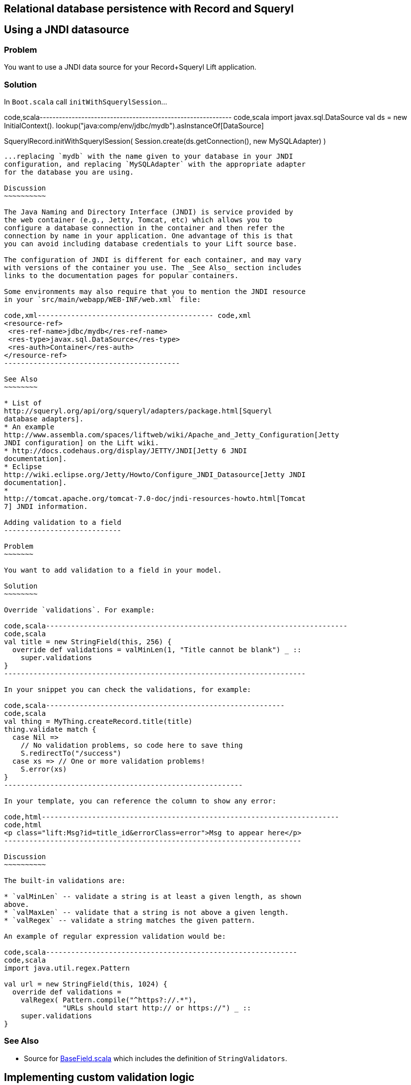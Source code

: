 Relational database persistence with Record and Squeryl
-------------------------------------------------------

Using a JNDI datasource
-----------------------

Problem
~~~~~~~

You want to use a JNDI data source for your Record+Squeryl Lift
application.

Solution
~~~~~~~~

In `Boot.scala` call `initWithSquerylSession`...

code,scala------------------------------------------------------------
code,scala
import javax.sql.DataSource
val ds = new InitialContext().
  lookup("java:comp/env/jdbc/mydb").asInstanceOf[DataSource]

SquerylRecord.initWithSquerylSession(
  Session.create(ds.getConnection(), new MySQLAdapter) )
------------------------------------------------------------

...replacing `mydb` with the name given to your database in your JNDI
configuration, and replacing `MySQLAdapter` with the appropriate adapter
for the database you are using.

Discussion
~~~~~~~~~~

The Java Naming and Directory Interface (JNDI) is service provided by
the web container (e.g., Jetty, Tomcat, etc) which allows you to
configure a database connection in the container and then refer the
connection by name in your application. One advantage of this is that
you can avoid including database credentials to your Lift source base.

The configuration of JNDI is different for each container, and may vary
with versions of the container you use. The _See Also_ section includes
links to the documentation pages for popular containers.

Some environments may also require that you to mention the JNDI resource
in your `src/main/webapp/WEB-INF/web.xml` file:

code,xml------------------------------------------ code,xml
<resource-ref>
 <res-ref-name>jdbc/mydb</res-ref-name>
 <res-type>javax.sql.DataSource</res-type>
 <res-auth>Container</res-auth>
</resource-ref>
------------------------------------------

See Also
~~~~~~~~

* List of
http://squeryl.org/api/org/squeryl/adapters/package.html[Squeryl
database adapters].
* An example
http://www.assembla.com/spaces/liftweb/wiki/Apache_and_Jetty_Configuration[Jetty
JNDI configuration] on the Lift wiki.
* http://docs.codehaus.org/display/JETTY/JNDI[Jetty 6 JNDI
documentation].
* Eclipse
http://wiki.eclipse.org/Jetty/Howto/Configure_JNDI_Datasource[Jetty JNDI
documentation].
*
http://tomcat.apache.org/tomcat-7.0-doc/jndi-resources-howto.html[Tomcat
7] JNDI information.

Adding validation to a field
----------------------------

Problem
~~~~~~~

You want to add validation to a field in your model.

Solution
~~~~~~~~

Override `validations`. For example:

code,scala------------------------------------------------------------------------
code,scala
val title = new StringField(this, 256) {
  override def validations = valMinLen(1, "Title cannot be blank") _ :: 
    super.validations
}
------------------------------------------------------------------------

In your snippet you can check the validations, for example:

code,scala---------------------------------------------------------
code,scala
val thing = MyThing.createRecord.title(title)
thing.validate match {
  case Nil =>
    // No validation problems, so code here to save thing
    S.redirectTo("/success")
  case xs => // One or more validation problems! 
    S.error(xs)  
}
---------------------------------------------------------

In your template, you can reference the column to show any error:

code,html-----------------------------------------------------------------------
code,html
<p class="lift:Msg?id=title_id&errorClass=error">Msg to appear here</p>
-----------------------------------------------------------------------

Discussion
~~~~~~~~~~

The built-in validations are:

* `valMinLen` -- validate a string is at least a given length, as shown
above.
* `valMaxLen` -- validate that a string is not above a given length.
* `valRegex` -- validate a string matches the given pattern.

An example of regular expression validation would be:

code,scala------------------------------------------------------------
code,scala
import java.util.regex.Pattern

val url = new StringField(this, 1024) {
  override def validations = 
    valRegex( Pattern.compile("^https?://.*"), 
              "URLs should start http:// or https://") _ :: 
    super.validations
}
------------------------------------------------------------

See Also
~~~~~~~~

* Source for
https://github.com/lift/framework/blob/master/core/util/src/main/scala/net/liftweb/util/BaseField.scala[BaseField.scala]
which includes the definition of `StringValidators`.

Implementing custom validation logic
------------------------------------

Problem
~~~~~~~

You want to provide your own validation logic and apply it to a field in
a record.

Solution
~~~~~~~~

Implement a function from the type of field you want to validate to
`List[FieldError]`. Perhaps we want to ensure that no-one added to the
database can have the same name, so we need to provide a
`String => List[FieldError]` function:

code,scala-------------------------------------------------------------------------
code,scala
class Person private () extends Record[Person] with KeyedRecord[Person] {

  override def meta = Person

  @Column(name = "id")
  override val idField = new LongField(this)
 
  val name = new StringField(this, 100) {
    override def validations = 
      valUnique("Please change your name") _ :: super.validations
  }
  
  def valUnique(errorMsg: ⇒ String)(name: String): List[FieldError] = 
    Person.byName(name) match {
      case Some(name) => FieldError(this.name, errorMsg) :: Nil
      case _ => Nil
  }

}
-------------------------------------------------------------------------

Discussion
~~~~~~~~~~

By convention validation functions have two argument lists: the first
for the error message; the second to receive the value to validate. This
allows you to easily re-use your validation function on other fields.

The `FieldError` you return needs to know the field it applies to as
well as the message to display. In the example the field is `name`, but
we've used `this.name` to avoid confusion with the `Some(name)` in the
pattern match or the `name` passed as an argument to `valUnique`.

In case you're wondering, the implementation of `Person.byName` might
be:

code,scala--------------------------------------------- code,scala
def byName(name: String) = 
  from(YourSchema.people)
  (p => where(lower(p.name) === lower(name)) 
  select (l)).headOption
---------------------------------------------

See Also
~~~~~~~~

* Source for
https://github.com/lift/framework/blob/master/core/util/src/main/scala/net/liftweb/util/BaseField.scala[BaseField.scala]
which includes the definition of `StringValidators`.

Modify a field value before it is set
-------------------------------------

Problem
~~~~~~~

You want to modify the value of a field, so the value in your model is
the modified version.

Solution
~~~~~~~~

Override `setFilter`. For example, to remove leading and trailing
whitespace entered by the user:

code,scala-----------------------------------------------------
code,scala
val title = new StringField(this, 256) {
   override def setFilter = trim _ :: super.setFilter
}
-----------------------------------------------------

Discussion
~~~~~~~~~~

The built-in filters are:

* `crop` -- enforces the field's min and max length by truncation.
* `trim` -- applies `String.trim` to the field value.
* `toUpper` and `toLower` -- change the case of the field value.
* `removeRegExChars` -- removes matching regular expression characters.
* `notNull` -- coverts null values to an empty string.

See Also
~~~~~~~~

* Source for
https://github.com/lift/framework/blob/master/core/util/src/main/scala/net/liftweb/util/BaseField.scala[BaseField.scala]
which includes the definition of the filters.

Put a random value in a column
------------------------------

Problem
~~~~~~~

You need a column to hold a random value.

Solution
~~~~~~~~

Use `UniqueIdField`:

code,scala-------------------------------------------- code,scala
val myColumn = new UniqueIdField(this,32) {}
--------------------------------------------

The size value, 32 in this example, controls the number of characters in
the random field.

Discussion
~~~~~~~~~~

The field is a kind of `StringField` and the default value for the field
comes from `StringHelpers.randomString`.

Note the `{}` in the example: this is required as `UniqueIdField` is an
abstract class.

See Also
~~~~~~~~

* Source for
https://github.com/lift/framework/blob/master/core/util/src/main/scala/net/liftweb/util/StringHelpers.scala[StringHelpers].

Automatic created and updated timestamps for a Squeryl Record
-------------------------------------------------------------

Problem
~~~~~~~

You want created and updated fields on your records and would like them
automatically updated when a row is added or updated.

Solution
~~~~~~~~

Define the following traits:

code,scala--------------------------------------------------------------
code,scala
trait Created[T <: Created[T]] extends Record[T] {
  self: T =>
  val created: DateTimeField[T] = new DateTimeField(this) { 
    override def defaultValue = Calendar.getInstance
  }
}

trait Updated[T <: Updated[T]] extends Record[T] {
  self: T =>

  val updated = new DateTimeField(this) { 
    override def defaultValue = Calendar.getInstance
  }

  def onUpdate = this.updated(Calendar.getInstance)

}

trait CreatedUpdated[T <: Updated[T] with Created[T]] extends 
  Updated[T] with Created[T] { 
    self: T => 
}
--------------------------------------------------------------

Add to your model, for example:

code,scala----------------------------------------------------------
code,scala
class YourRecord private () extends Record[YourRecord] 
  with KeyedRecord[Long] with CreatedUpdated[YourRecord] {
    override def meta = YourRecord
    //field entries ...
}
----------------------------------------------------------

Finally, arrange for the `updated` field to be updated:

code,scala----------------------------------------------- code,scala
class YourSchema extends Schema {
  ...
  override def callbacks = Seq(       
    beforeUpdate[YourRecord] call {_.onUpdate} 
  ) 
  ... 
-----------------------------------------------

Discussion
~~~~~~~~~~

_This recipe requires Lift 2.5 or later._

Although there is a built in `net.lifetweb.record.LifecycleCallbacks`
trait in which allows you trigger behaviour onUpdate, afterDelete and so
on, it is only for use on individual Fields, rather than Records. As our
goal is to update the `updated` field when any part of the Record
changes, we can't use the `LiftcycleCallbacks` here.

Instead, the `CreatedUpdated` trait simplifies adding an `updated` and
`created` fields to a Record, but we do need to remember to add a hook
into the schema to ensure the `updated` value is changed when a record
is modified. This is why we set the `callbacks` on the Schema.

It should be noted that `onUpdate` is only called on full updates and
not on partial updates with Squeryl. A full update is when the object is
altered and then saved; a partial update is where you attempt to alter
many objects via a query.

If you're interested in other automations for Record, the Squery schema
callbacks also support other triggered behaviours:

* `beforeInsert` and `afterInsert`
* `afterSelect`
* `beforeUpdate` and `afterUpdate`
* `beforeDelete` and `afterDelete`

See Also
~~~~~~~~

* http://squeryl.org/inserts-updates-delete.html[Explanation of full vs
partial update in Squeryl].
* Mailing list discussion
https://groups.google.com/d/msg/liftweb/G4U14pQbZZ4/V24YvhUPvEEJ[regarding
LifecycleCallbacks]. Logging SQL ===========

Problem
~~~~~~~

You want to see the SQL being executed by Record with Squeryl.

Solution
~~~~~~~~

Add the following anytime you have a Squeryl season, such as just before
your query:

code,scala---------------------------------------------------------------
code,scala
org.squeryl.Session.currentSession.setLogger( s => println(s) )
---------------------------------------------------------------

By providing a `String => Unit` function to `setLogger`, Squeryl will
execute that function with the SQL it runs. In this example, we are
simply printing the SQL to the console.

Discussion
~~~~~~~~~~

This recipe is not specific to Lift, and will work wherever you use
Squeryl.

See Also
~~~~~~~~

* Squeryl http://squeryl.org/getting-started.html[getting started] page.
* Squeryl page on http://squeryl.org/miscellaneous.html[logging the
generated SQL]

Model a column with MySQL MEDIUMTEXT
------------------------------------

Problem
~~~~~~~

You want to use MySQL's `MEDIUMTEXT` for a column, but `StringField`
doesn't have this option.

Solution
~~~~~~~~

Use Squeryl's `dbType`:

code,scala------------------------------------------ code,scala
on(mytable)(t => declare(
  t.mycolumn defineAs dbType("MEDIUMTEXT")
))
------------------------------------------

Discussion
~~~~~~~~~~

You can continue to use `StringField`, but regardless of the size you
pass, the schema will be:

code,sql-------------------------------- code,sql
create table mytable (
    mycolumn MEDIUMTEXT not null
);
--------------------------------

This recipe is not specific to Lift, and will work wherever you use
Squeryl.

See Also
~~~~~~~~

* Squeryl http://squeryl.org/schema-definition.html[schema defintion]
page.
*
https://groups.google.com/forum/?fromgroups#!topic/liftweb/TXbDGdX54LQ[MySQL,
Squeryl and MEDIUMTEXT with Record] mailing list discussion.


